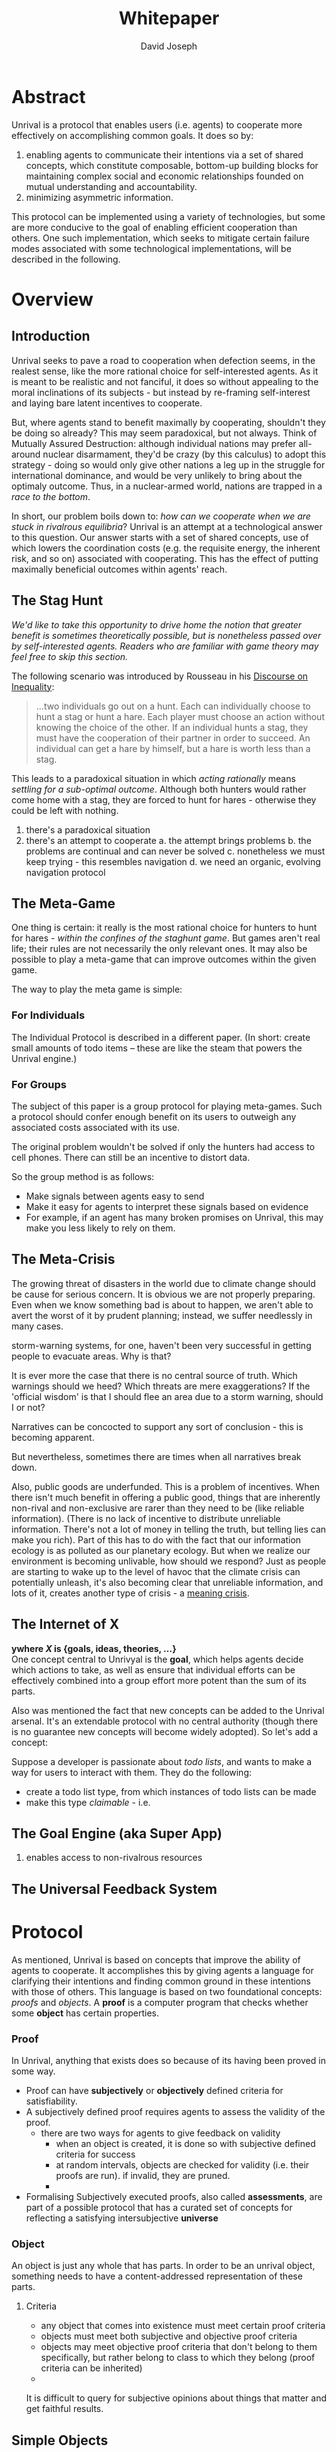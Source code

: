 #+TITLE: Whitepaper
#+AUTHOR: David Joseph
* Abstract
Unrival is a protocol that enables users (i.e. agents) to cooperate more effectively on accomplishing common goals.  It does so by:

1) enabling agents to communicate their intentions via a set of shared concepts, which constitute composable, bottom-up building blocks for maintaining complex social and economic relationships founded on mutual understanding and accountability.
2) minimizing asymmetric information.
   
This protocol can be implemented using a variety of technologies, but some are more conducive to the goal of enabling efficient cooperation than others.  One such implementation, which seeks to mitigate certain failure modes associated with some technological implementations, will be described in the following.  
* Overview
** Introduction  
Unrival seeks to pave a road to cooperation when defection seems, in the realest sense, like the more rational choice for self-interested agents.  As it is meant to be realistic and not fanciful, it does so without appealing to the moral inclinations of its subjects - but instead by re-framing self-interest and laying bare latent incentives to cooperate.

But, where agents stand to benefit maximally by cooperating, shouldn't they be doing so already?  This may seem paradoxical, but not always.  Think of Mutually Assured Destruction: although individual nations may prefer all-around nuclear disarmament, they'd be crazy (by this calculus) to adopt this strategy - doing so would only give other nations a leg up in the struggle for international dominance, and would be very unlikely to bring about the optimaly outcome.  Thus, in a nuclear-armed world, nations are trapped in a /race to the bottom/.

In short, our problem boils down to: /how can we cooperate when we are stuck in rivalrous equilibria/?  Unrival is an attempt at a technological answer to this question.  Our answer starts with a set of shared concepts, use of which lowers the coordination costs (e.g. the requisite energy, the inherent risk, and so on) associated with cooperating.  This has the effect of putting maximally beneficial outcomes within agents' reach.  

** The Stag Hunt
/We'd like to take this opportunity to drive home the notion that greater benefit is sometimes theoretically possible, but is nonetheless passed over by self-interested agents.  Readers who are familiar with game theory may feel free to skip this section./

The following scenario was introduced by Rousseau in his [[https://en.wikipedia.org/wiki/Discourse_on_Inequality][Discourse on Inequality]]:
#+ATTR_RST: :margin 4 :color grey
#+BEGIN_QUOTE
…two individuals go out on a hunt. Each can individually choose to hunt a stag or hunt a hare. Each player must choose an action without knowing the choice of the other. If an individual hunts a stag, they must have the cooperation of their partner in order to succeed. An individual can get a hare by himself, but a hare is worth less than a stag.
#+END_QUOTE
This leads to a paradoxical situation in which /acting rationally/ means /settling for a sub-optimal outcome/.  Although both hunters would rather come home with a stag, they are forced to hunt for hares - otherwise they could be left with nothing.

[[./static/images/stag_hunt.png]]


   1. there's a paradoxical situation
   2. there's an attempt to cooperate
      a. the attempt brings problems
      b. the problems are continual and can never be solved
      c. nonetheless we must keep trying - this resembles navigation
      d. we need an organic, evolving navigation protocol
** The Meta-Game
One thing is certain: it really is the most rational choice for hunters to hunt for hares - /within the confines of the staghunt game/.  But games aren't real life; their rules are not necessarily the only relevant ones.  It may also be possible to play a meta-game that can improve outcomes within the given game.

The way to play the meta game is simple:
*** For Individuals
The Individual Protocol is described in a different paper.
(In short: create small amounts of todo items -- these are like the steam that powers the Unrival engine.)

*** For Groups
The subject of this paper is a group protocol for playing meta-games.  Such a protocol should confer enough benefit on its users to outweigh any associated costs associated with its use.

The original problem wouldn't be solved if only the hunters had access to cell phones.  There can still be an incentive to distort data.  

So the group method is as follows:
- Make signals between agents easy to send
- Make it easy for agents to interpret these signals based on evidence
- For example, if an agent has many broken promises on Unrival, this may make you less likely to rely on them.
  
** The Meta-Crisis   
The growing threat of disasters in the world due to climate change should be cause for serious concern.  It is obvious we are not properly preparing.  Even when we know something bad is about to happen, we aren't able to avert the worst of it by prudent planning; instead, we suffer needlessly in many cases.

storm-warning systems, for one, haven't been very successful in getting people to evacuate areas.  Why is that?

It is ever more the case that there is no central source of truth.  Which warnings should we heed?  Which threats are mere exaggerations?  If the 'official wisdom' is that I should flee an area due to a storm warning, should I or not?

Narratives can be concocted to support any sort of conclusion - this is becoming apparent.  

But nevertheless, sometimes there are times when all narratives break down.


Also, public goods are underfunded.  This is a problem of incentives.  When there isn't much benefit in offering a public good, things that are inherently non-rival and non-exclusive are rarer than they need to be (like reliable information).  (There is no lack of incentive to distribute unreliable information.  There's not a lot of money in telling the truth, but telling lies can make you rich).  Part of this has to do with the fact that our information ecology is as polluted as our planetary ecology.  But when we realize our environment is becoming unlivable, how should we respond?  Just as people are starting to wake up to the level of havoc that the climate crisis can potentially unleash, it's also becoming clear that unreliable information, and lots of it, creates another type of crisis - a [[https://www.youtube.com/watch?v=54l8_ewcOlY&list=PLND1JCRq8Vuh3f0P5qjrSdb5eC1ZfZwWJ][meaning crisis]].

** The Internet of X
*ywhere /X/ is {goals, ideas, theories, ...}*       \\

One concept central to Unrivyal is the *goal*, which helps agents decide which actions to take, as well as ensure that individual efforts can be effectively combined into a group effort more potent than the sum of its parts.

Also was mentioned the fact that new concepts can be added to the Unrival arsenal.  It's an extendable protocol with no central authority (though there is no guarantee new concepts will become widely adopted).  So let's add a concept:

Suppose a developer is passionate about /todo lists/, and wants to make a way for users to interact with them.  They do the following:
- create a todo list type, from which instances of todo lists can be made
- make this type /claimable/ - i.e.
** The Goal Engine (aka Super App)
   1. enables access to non-rivalrous resources  
** The Universal Feedback System
* Protocol
As mentioned, Unrival is based on concepts that improve the ability of agents to cooperate.  It accomplishes this by giving agents a language for clarifying their intentions and finding common ground in these intentions with those of others.  This language is based on two foundational concepts: /proofs/ and /objects/.  A *proof* is a computer program that checks whether some *object* has certain properties.

*** Proof
In Unrival, anything that exists does so because of its having been proved in some way.

- Proof can have *subjectively* or *objectively* defined criteria for satisfiability.
- A subjectively defined proof requires agents to assess the validity of the proof.
  - there are two ways for agents to give feedback on validity
    - when an object is created, it is done so with subjective defined criteria for success
    - at random intervals, objects are checked for validity (i.e. their proofs are run).  if invalid, they are pruned.
    - 
- Formalising Subjectively executed proofs, also called *assessments*, are part of a possible protocol that has a curated set of concepts for reflecting a satisfying intersubjective *universe*
*** Object
An object is just any whole that has parts.  In order to be an unrival object, something needs to have a content-addressed representation of these parts.  
    

**** Criteria
- any object that comes into existence must meet certain proof criteria
- objects must meet both subjective and objective proof criteria
- objects may meet objective proof criteria that don't belong to them specifically, but rather belong to class to which they belong (proof criteria can be inherited)
-       
    

It is difficult to query for subjective opinions about things that matter and get faithful results.
** Simple Objects
Objects are content-addressed arrays of *parts*.  For example, the following object has two parts:
#+begin_src json
[
  {
    "label": "breed",
    "value": "Dalmation"
  },
  {
    "label": "name",
    "value": "Daisy"
  }  
]
#+end_src

A process called hashing can be used to create a signature from data that will always look the same, given the same input data.

Hashing the above data using IPFS produces the content-based address =QmeDWRWMc3YoRKyueRAmqmJ3bVwD1oc74eVoEATtfdYJJh=.  This is similar to an IP address in that it can be used to fetch data, but it also comes with certain advantages owing to the direct relationship between the content of the data and the address itself.

Simple objects are objects that do not contain other objects embedded in them.  Since neither of the above object's parts are content-addressed objects, it is a simple object.
*** Name
Currently there is only need for one type of simple object - a /name/.  A *name* acts as a mnemonic label attached to (i.e. part of) other objects.  Names can have attributes (like "language_code" in the following example), which can be useful in various client applications:

#+begin_src json
  [
      {
          "type": "name",
          "value": "dog",
          "language_code": "EN"
      }
  ]
#+end_src

*** Image
    
** Proofs
A *proof* is a program that is fed an address as its input and terminates in either success or failure, usually dependent upon the attributes of the data at said address.  
   
There are two types of proofs: subjective and objective.  
An object has been proved *objectively* if passing the proof was a mathematical certainty, given the address.      
An object has been proved *subjectively* if it reflects the opinions of faithful observers.

*** Objective

Most of Unrival's advanced functionality is due to the ability of complex objects to be /proved/, either directly or indirectly.  Objects that are proved directly have a proof part, while objects proved indirectly have a prototypal parent with a proof they must also satisfy:

#+begin_src mermaid :css-file ./mermaid-styles.css  :file static/images/proofs.svg
graph LR
 
        subgraph "Indirect Proof"
    C(Dalmation) --> |fed directly| D[Dalmation Proof]
    E(Some Dalmation) -.-> | fed indirectly | D
    E == prototypal inheritance ==> C
    end
       subgraph "Direct Proof"
    A(Dalmation) --> |fed directly| B[Dalmation Proof]
    end
#+end_src

To continue our example from above, if the following code is hashed and added as a part to the Dalmation object, it would make sure that the breed of dog is equal to ='Dalmation'=.
#+begin_src python
#!/usr/bin python3

from unrival_py import *

address = sys.argv[1] # could be equal to the above hash, for example (QmeDWRWMc3YoRKyueRAmqmJ3bVwD1oc74eVoEATtfdYJJh)

object_string = read(address) # gets the data from the content-address
parsed_object = parse(object_string) # converts the data into a python dictionary

assert has_part(parsed_object, 'breed', 'Dalmation') 
  
#+end_src
**** Direct Proof
Once we hash the above and add it as a part to our original set, we have the following:

#+begin_src json
  [
    {
      "type": "proof",
      "address": "QmV7HTZJqd81DWo12MVmB6BtkS8V28JNU3587HPsJj1rv6"
    },
    {
      "label": "breed",
      "value": "Dalmation"
    },
    {
      "label": "name",
      "value": "Daisy"
    }  
  ]
#+end_src
One more hash gives us the result: =QmWJwaDMcKgysTwC2qktH27eqYHHauNXHryhzTzNN8szub= - which is a content-based address that can be fed to a proof.  The object at this address is claiming to be a Dalmation (rightfully so, based on the rather easily-satisfied proof above that it includes as one of its parts).

/When an object's content address is fed to a a proof that is contained as one of its parts, it is proved directly./
**** Indirect Proof
Some objects do not contain explicit references to proofs.  Instead, they contain references to prototypes, whose proofs they must satisify.  

#+begin_src mermaid :css-file ./mermaid-styles.css  :file static/images/indirect-proof-1.svg
graph LR
    A(some dalmation) == prototypal inheritance ==> B(mammal)
    B --> D[mammal proof]
    B == prototypal inheritance ==> C(life form)
    C --> E[life form proof]
#+end_src
This means that in order to come into existence, "some dalmation" must satisfy both the life form proof and the mammal proof, besides its namesake proof:
#+begin_src mermaid :css-file ./mermaid-styles.css  :file static/images/indirect-proof-2.svg
graph TD
    A(some dalmation)
    B(mammal)
    D[mammal proof]
    B --> D
    C --> E
    C(life form)
    E[life form proof]
    A -.->  |fed indirectly|D
    A -.->  |fed indirectly|E
        B -.->  |fed indirectly|E
#+end_src
**** Multiple Inheritance

**** Archetypal Proof
The properties of proofs described above are determined by a single proof, called an *archetypal proof*.  This is part of an *archetypal object*, which is an object all complex objects in Unrival have as an ancestor.
*** Subjective
Subjective Proofs are required for each and every Unrival object.  Not every object
** Complex Objects
*** Namespace
A *namespace* is a collection of names that can be considered equivalent for some purpose.  

#+begin_src mermaid :css-file ./mermaid-styles.css  :file static/images/namespace.svg
graph TD
    subgraph namespace
    reality
    truth
    a[die Wirklichkeit]
    b[die Realität]
    end
#+end_src
In Unrival there are two kinds of names:
**** Authoritative 
Also called an object's /type/, this is an indication to prefer one name over others -- when there are multiple name variants referring to the same object -- for the purpose of simplicity.
**** Non-Authoritative
Non-authoritative names are variants of an authoritative name.

For example, Unrival Clients and Servers (if they implement Universe ______) can also refer to objects of type /agent/ as /actors/.  The former is authoritative and the latter is a non-authoritative variant.
*** Agent/Actor/User
*** Outcome/Event
An outcome is a claim that is a subjective event.      
*** Claim (Subjective Proof Criteria)
A claim is just a subjective proof that hasn't been validated.
    
Every object must start with a claim, and this claim, after having been proved, allows the object to exist.
*** Judgment/Evaluation/Assessment
#+begin_quote
“Never trust anyone who doesn’t have skin in the game. Without it, fools and crooks will benefit, and their mistakes will never come back to haunt them.” - Nassim Nicholas Taleb
#+end_quote

    
An evaluation is a verification attempt by a certain number of agents of a subjective proof.  Therefore it is an event - but it can be ongoing; current attempts at proof evaluation may still be relevant for agents.

It is difficult to query for subjective opinions about things that matter and get faithful results.

A judgment has value.  A very strong case can be made for it being the utility token par excellence.  Judgments are necessarily honest representations of mental states.  This is what is quite hard to get at through polling, surveys, or reviews of any sort.
- Youtube's way of recommending tends to appeal to our lowest common denominators
- Amazon's way of recommending is very gameable.  Nothing is stopping vendors from offering incentives to offer unfaithful ratings, which distorts the signal that users are looking for to help them make a decision.

Assessments in Unrival are elicited in a way that maximizes the faithfulness of responses.  Whenever a claim is made, a namespace is also attached to this claim.  The subscribers to the namespace where the claim is made are the pool of possible judges.


*** Promise
Of course, there are many ways to think about promises, some of them requiring no formalism or technology.  Our approach is meant to make promises applicable in many circumstances, and it starts with breaking promises into their component parts and making them interfaceable.  We call the component parts of a promise /objects/.  These are anything and everything that could be relevant to the management of promises.  In order to use them the way we want, as representations of complex human relationships, we have some criteria:    
*** Goal    
*** Interface
An *interface* is a composition of a set of actions performable by some user(s).  For example, an interface may look like the following:
#+begin_src json
  [
      {
          "type": "interface",
          "name": "prototype"
      },
      {
          "type": "action",
          "name": "pay bill",
      },      
      {
          "type": "action",
          "name": "check bill",
      }
  ]
#+end_src
This information alone is sufficient to define an interface in Unrival.  
*** Action
An *action* should be performable in order to produce a desired outcome, without error.  Because actions are tied to /ends/ and not /means/, there may be several alternate ways to perform actions.  This is why /actions aggregate adapters and providers/.  
#+begin_src json
  [
      {
          "type": "action",
          "name": "prototype"
      },
      {
          "type": "provider",
          "name": "pay bill",
      },      
      {
          "type": "provider",
          "name": "check bill",
      }
  ]
#+end_src
may contain an aggregate of adapters representing these diverse means.  Means, at this level, refers to a medium and not the provider of a medium.  In other words, given the action /pay bill/, one adapter (technically a /null/ adapter) would allow you to pay in person, while another adapter would allow you to wire money from your bank account.  This leaves open the possibility for different providers to fulfill the transfer, which will be covered.
*** Adapter
    
*** Universe

Every unrival object that is created has a universe in which it was created as one of its parts.  This reference to a universe's content based address shows a client whether or not an object that doesn't belong to their universe can be merged.



    
A universe is like a filesystem that maps names and name hierarchies to data.  
    
A *universe* determines how concepts are defined for their inhabitants (i.e. users).  The purpose of a universe is to assign a hierarchical order to namespaces.  For example:
#+begin_src json
[
    {
        "type": "namespace",
        "address": "@#q23kflj2fkl3jrkl23j23kf",
        "children": [
            {
                "type": "namespace",
                "address": "",
                "children": [
                    {
                        "type": "namespace",
                        "address": ""
                    }
                ]
            }
        }
    }
]  
#+end_src
The above addresses correspond to the following goal objects:
"solve climate change" --> "reduce carbon emissions" --> "pass a cap and trade law"
As such, it is an exceedingly simple universe where everything revolves around a cap and trade law getting passed. 

** More Complex Objects
*** Location
*** Resource
*** Role
*** Provider
*** Model
A model is a statement about a state of affairs.
*** Todo
    
* Workflows
** Start a Business
** Sell Your Car
** Get Insurance
- due to asymmetric information being solved, insurance consts less
-   
     
* Implementation
** Python Module
** Server   
** Client
The purpose of the client is to map Unrival objects to interfaceable components, for example in a web application.

One function of the client is to help users visualize relations between objects.  The Unrival Client has two views:
*** Router
A router maps a namespace to a web component.      
*** WebComponent    

*** Visualization
#+begin_src mermaid :css-file ./mermaid-styles.css  :file static/images/node-shapes.svg
graph LR
    id1((This represents an object))
    id2[This represents a proof]
    id1 --> id2
#+end_src
*** Detail View
*** Relation View
*** Search View     
